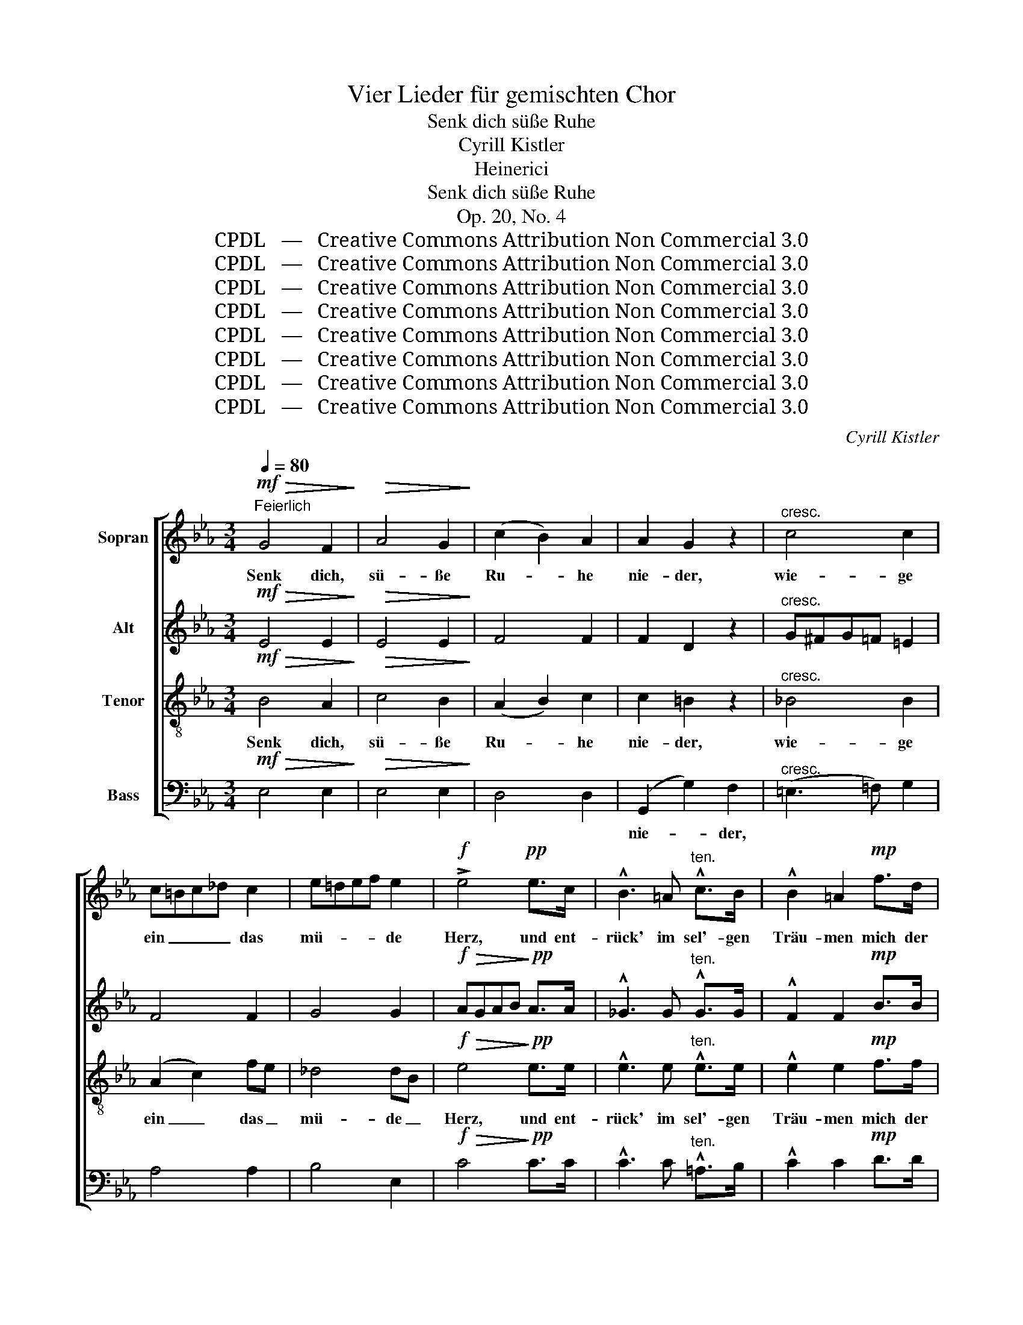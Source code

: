 X:1
T:Vier Lieder für gemischten Chor
T:Senk dich süße Ruhe
T:Cyrill Kistler
T:Heinerici
T:Senk dich süße Ruhe
T:Op. 20, No. 4
T:CPDL   —   Creative Commons Attribution Non Commercial 3.0
T:CPDL   —   Creative Commons Attribution Non Commercial 3.0
T:CPDL   —   Creative Commons Attribution Non Commercial 3.0
T:CPDL   —   Creative Commons Attribution Non Commercial 3.0
T:CPDL   —   Creative Commons Attribution Non Commercial 3.0
T:CPDL   —   Creative Commons Attribution Non Commercial 3.0
T:CPDL   —   Creative Commons Attribution Non Commercial 3.0
T:CPDL   —   Creative Commons Attribution Non Commercial 3.0
C:Cyrill Kistler
Z:Heinerici
Z:CPDL   —   Creative Commons Attribution Non Commercial 3.0
%%score [ 1 2 3 4 ]
L:1/8
Q:1/4=80
M:3/4
K:Eb
V:1 treble nm="Sopran"
V:2 treble nm="Alt"
V:3 treble-8 nm="Tenor"
V:4 bass nm="Bass"
V:1
!mf!"^Feierlich"!>(! G4 F2!>)! |!>(! A4 G2!>)! | (c2 B2) A2 | A2 G2 z2 |"^cresc." c4 c2 | %5
w: Senk dich,|sü- ße|Ru- * he|nie- der,|wie- ge|
 c=Bc_d c2 | e=def e2 |!f! !>!e4!pp! e>c | !^!B3 =A"^ten." !^!c>B | !^!B2 =A2!mp! f>d | %10
w: ein _ _ _ das|mü- * * * de|Herz, und ent-|rück' im sel'- gen|Träu- men mich der|
 !^!c3 =B d>c |!>(! (c2 =B2)!>)! z2 |!pp!"^Sehr leise und langsam" (.B4 .A2) | (.G4 .A2) | %14
w: Er- de bitt'- rem|Schmerz. _|Brei- te|dei- ne|
 (.B4 .=A2) | (.B4 .E2) | (.c4 .B2 | ._A4 .B2 | .c4 .=B2 | .c2)!<(! E2 A!<)!c |!f! (e2 =d2) c2 | %21
w: Flü- gel|lei- se|ü- ber|mir, dem|Mü- den|aus, brei- te _|ü- * ber|
 _B4 BA | (G2 F3) E | E4 z2 |!pp!"^Flehend" G4 G2 | G4 G2 | (A3 B) cd | e4 B2 |!>(! =A4!>)! _AB | %29
w: mir dem _|Mü- * den|aus.|Lass mich|ein- mal|wie- * der _|schlum- mern,|wie da- *|
!>(! G4!>)! GA |!>(! F4 GD!>)! | E4 z2 |!f! (c3 B) AG | G2 F4 | _d3 c BA | A>G G2!pp! G2- | G4 G2 | %37
w: heim im _|Va- ter- *|haus.|Lass _ mich _|schlum- mern,|wie da- heim im|Va- ter- haus, wie|_ da-|
 (G2 F2) E2 |!<(! D4!<)! E=E |!>(! F4!>)! z2 |!mf!"^Feierlich"!>(! G4!>)! F2 |!>(! A4!>)! G2 | %42
w: heim _ im|Va- ter- *|haus.|Brin- ge|Frie- de,|
 (c2 B2) A2 | A2 G2 z2 |!<(! c4!<)! c2 |!<(! (c2 f_e) dc!<)! |!p!!<(! B4 B2 | (B2 edcB)!<)! | %48
w: lehr _ ver-|ges- sen|heiß er-|fleh- * * te, _|sü- ße|Ruh', _ _ _ _|
!p! (B2 A2) G2 | G4 c2 |!<(! (F2 c2) e2!<)! |!<(! e4 d2!<)! |!f!"^Sehr breit" (e2 d2) c2 | B4 BA | %54
w: o- * der|führ in|dei- * nen|Ar- men|mich _ der|ew'- gen _|
 (G6 | F4) E2 | !fermata!E6 |] %57
w: Hei-|* mat|zu.|
V:2
!mf!!>(! E4 E2!>)! |!>(! E4 E2!>)! | F4 F2 | F2 D2 z2 |"^cresc." G^FG=F =E2 | F4 F2 | G4 G2 | %7
w: |||||||
!f!!>(! AGAB!>)!!pp! A>A | !^!_G3 G"^ten." !^!G>G | !^!F2 F2!mp! B>B | !^!_A3 A A>A | %11
w: ||||
!>(! G4!>)! z2 | z2!pp!"^marcato" E4- | E2 E4- | E2 E4- | E2 E4 | E2 E4 | E2 E4- | E2 E4 | E4 z2 | %20
w: |Brei-|* te|_ dei-|* ne|Flü- gel|ü- ber|_ mir|aus,|
!f! E4 E2 | (F2 E2) E2 | D4 D2 | B,4 z2 |!pp! E4 E2 | D4 _D2 | (C2 E2) E2 | E4 E2 |!>(! E4!>)! D2 | %29
w: ü- ber|mir _ dem|Mü- den|aus.||||||
!>(! (D2 C2)!>)! C2 |!>(! (C2 =B,2) B,2!>)! | C4 z2 |!f! =E4 E2 | (=E2 F2) _E2 | _DE FE DC | %35
w: |||Lass mich|schlum- * mern,|wie da- heim _ im _|
 =B,>B, B,2 z2 |!pp! C4 C2 | C4 _C2 |!<(! B,4!<)! B,2 |!>(! D4!>)! z2 |!mf!!>(! E4!>)! E2 | %41
w: Va- ter- haus,|wie da-|heim im|Va- ter-|haus.||
!>(! E4!>)! E2 | F4 F2 | F2 D2 z2 |!<(! (G2 F2)!<)! =E2 |!<(! (=EG F2) F2!<)! | %46
w: |||||
!p!!<(! (F2 _E2) D2 | (DF E4)!<)! |!p! E4 F2 | (F2 =E2) E2 |!<(! F4 F2!<)! |!<(! F4 F2!<)! | %52
w: ||||||
!f! E4 E2 | E4 E2 | (E2 =D2 C2 | D4) E2 | !fermata!E6 |] %57
w: |||||
V:3
!mf!!>(! B4 A2!>)! |!>(! c4 B2!>)! | (A2 B2) c2 | c2 =B2 z2 |"^cresc." _B4 B2 | (A2 c2) fe | %6
w: Senk dich,|sü- ße|Ru- * he|nie- der,|wie- ge|ein _ das _|
 _d4 dB |!f!!>(! e4!>)!!pp! e>e | !^!e3 e"^ten." !^!e>e | !^!e2 e2!mp! f>f | !^!f3 f f>f | %11
w: mü- de _|Herz, und ent-|rück' im sel'- gen|Träu- men mich der|Er- de bitt'- rem|
!>(! f4!>)! z2 |!pp! (._d4 .d2) | (._d4 .d2) | (._d4 .d2) | (._d4 .d2) | (.c4 .c2 | .c4 .e2 | %18
w: Schmerz.|Brei- te|dei- ne|Flü- gel|lei- se|ü- ber|mir, dem|
 .c4 ._d2 | .c4) z2 |!f! A4 A2 | (A2 G2) c2 | B4 A2 | G4 z2 |!pp! c4 c2 | (c2 =B2) _B2 | %26
w: Mü- den|aus,|ü- ber|mir _ dem|Mü- den|aus.|Lass mich|ein- * mal|
 (A2 c2) c2 | B4 B2 |!>(! (c2 _c2)!>)! B2 |!>(! (B2 A2)!>)! A2 |!>(! (A2 G2) G2!>)! | G4!f! G2- | %32
w: wie- * der|schlum- mern,|wie _ da-|heim _ im|Va- * ter-|haus. Lass|
 G4 cB | _A4 =A2 | B3 F FF | F>F F2 z2 |!pp! (G2 c2) B2 | =A4 _A2 |!<(! (A2 F2)!<)! _G=G | %39
w: _ mich _|schlum- mern,|wie da- heim im|Va- ter- haus,|wie _ da-|heim im|Va- * ter- *|
!>(! A4!>)! z2 |!mf!!>(! B4!>)! A2 |!>(! c4!>)! B2 | (A2 B2) c2 | c2 =B2 z2 |!<(! _B4!<)! B2 | %45
w: haus.|Brin- ge|Frie- de,|lehr _ ver-|ges- sen|heiß er-|
!<(! (A2 c2) c2!<)! |!p!!<(! A4 A2 | B6!<)! |!p! c4 d2 | c4 c2 |!<(! c4 c2!<)! | %51
w: fleh- * te,|sü- ße|Ruh',|o- der|führ in|dei- nen|
!<(! (c2 _c2) c2!<)! |!f! B4 =A2 | (Bc _d2) c2 | (B6 | [AB]4) [AB]2 | !fermata![GB]6 |] %57
w: Ar- * men|mich der|ew'- * * gen|Hei-|* mat|zu.|
V:4
!mf!!>(! E,4 E,2!>)! |!>(! E,4 E,2!>)! | D,4 D,2 | (G,,2 G,2) F,2 |"^cresc." (=E,3 =F,) G,2 | %5
w: |||nie- * der,||
 A,4 A,2 | B,4 E,2 |!f!!>(! C4!>)!!pp! C>C | !^!C3 C"^ten." !^!=A,>B, | !^!C2 C2!mp! D>D | %10
w: |||||
 !^!D3 D =B,>C |!>(! D4!>)!!pp! G,2- |!pp! (.G,4 .F,2) | (.E,4 .F,2) | (.G,4 .^F,2) | (.G,4 .G,2) | %16
w: |* Brei-|* te|dei- ne|Flü- gel|lei- se|
 (.A,4 .G,2 | .F,4 .G,2 | .A,4 .G,2 | .A,4) z2 |!f! C,4 C,2 | (D,2 E,2) A,,2 | B,,4 B,,2 | E,4 z2 | %24
w: ü- ber|mir, dem|Mü- den|aus,|||||
 z6 | z6 |!pp! A,4 A,2 | (A,2 G,2) _G,2 |!>(! F,3 F,!>)! B,,2 |!>(! E,4!>)! A,,2 | %30
w: ||Lass mich|ein- * mal|schlum- mern, da-|heim im|
!>(! D,4 G,,2!>)! | C,4 z2 |!f! C,4 C,2 | _D,4 C,2 | B,,3 B,, B,,C, | _D,>=D, D,2 z2 | %36
w: Va- ter-|haus.|Lass mich|schlum- mern,|wie da- heim im||
!pp! E,4 =E,2 | F,4 F,,2 |!<(! B,,4!<)! B,,2 |!>(! B,,4!>)! z2 |!mf!!>(! E,4!>)! E,2 | %41
w: |||||
!>(! E,4!>)! E,2 | D,4 D,2 | (G,,2 G,2) F,2 |!<(! (=E,2 F,2)!<)! G,2 |!<(! A,4 A,2!<)! | %46
w: |* ver-|ges- * sen|||
!p!!<(! (D,2 E,2) F,2 | G,6!<)! | z2!p! C2 =B,2 | _B,4 B,2 |!<(! =A,4 A,2!<)! |!<(! _A,4 A,2!<)! | %52
w: ||o- der||||
!f! G,4 ^F,2 | (G,2 G,,2) _A,,2 | B,,6- | B,,4 B,,2 | !fermata![E,,E,]6 |] %57
w: |||||


